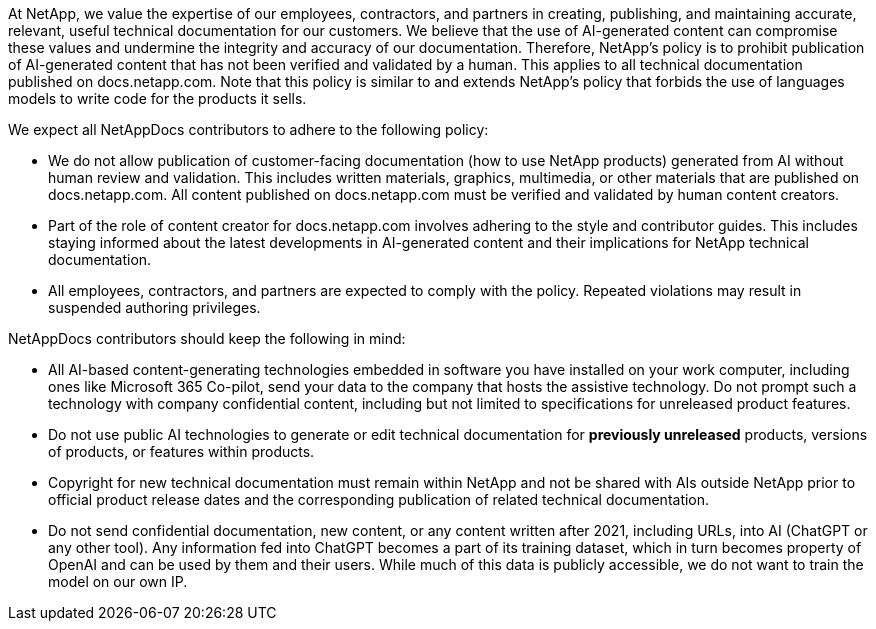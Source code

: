 At NetApp, we value the expertise of our employees, contractors, and partners in creating, publishing, and maintaining accurate, relevant, useful technical documentation for our customers. We believe that the use of AI-generated content can compromise these values and undermine the integrity and accuracy of our documentation. Therefore, NetApp's policy is to prohibit publication of AI-generated content that has not been verified and validated by a human. This applies to all technical documentation published on docs.netapp.com. Note that this policy is similar to and extends NetApp’s policy that forbids the use of languages models to write code for the products it sells.

We expect all NetAppDocs contributors to adhere to the following policy:

* We do not allow publication of customer-facing documentation (how to use NetApp products) generated from AI without human review and validation. This includes written materials, graphics, multimedia, or other materials that are published on docs.netapp.com. All content published on docs.netapp.com must be verified and validated by human content creators.
* Part of the role of content creator for docs.netapp.com involves adhering to the style and contributor guides. This includes staying informed about the latest developments in AI-generated content and their implications for NetApp technical documentation.
* All employees, contractors, and partners are expected to comply with the policy. Repeated violations may result in suspended authoring privileges.

NetAppDocs contributors should keep the following in mind:

* All AI-based content-generating technologies embedded in software you have installed on your work computer, including ones like Microsoft 365 Co-pilot, send your data to the company that hosts the assistive technology. Do not prompt such a technology with company confidential content, including but not limited to specifications for unreleased product features.
* Do not use public AI technologies to generate or edit technical documentation for **previously unreleased** products, versions of products, or features within products.
* Copyright for new technical documentation must remain within NetApp and not be shared with AIs outside NetApp prior to official product release dates and the corresponding publication of related technical documentation.
* Do not send confidential documentation, new content, or any content written after 2021, including URLs, into AI (ChatGPT or any other tool). Any information fed into ChatGPT becomes a part of its training dataset, which in turn becomes property of OpenAI and can be used by them and their users.  While much of this data is publicly accessible, we do not want to train the model on our own IP.
